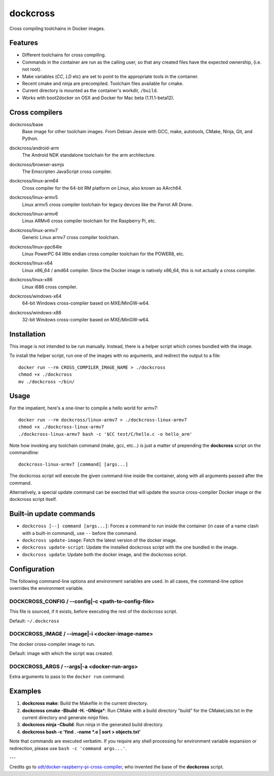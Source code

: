 dockcross
=========

Cross compiling toolchains in Docker images.

Features
--------

* Different toolchains for cross compiling.
* Commands in the container are run as the calling user, so that any created files have the expected ownership, (i.e. not root).
* Make variables (`CC`, `LD` etc) are set to point to the appropriate tools in the container.
* Recent cmake and ninja are precompiled. Toolchain files available for cmake.
* Current directory is mounted as the container's workdir, ``/build``.
* Works with boot2docker on OSX and Docker for Mac beta (1.11.1-beta12).

Cross compilers
---------------

.. image:: https://circleci.com/gh/dockcross/cross-compilers/tree/master.svg?style=svg
  :target: https://circleci.com/gh/dockcross/cross-compilers/tree/master


.. |base-images| image:: https://badge.imagelayers.io/dockcross/base:latest.svg
  :target: https://imagelayers.io/?images=dockcross/base:latest

dockcross/base
  |base-images| Base image for other toolchain images. From Debian Jessie with GCC,
  make, autotools, CMake, Ninja, Git, and Python.


.. |android-arm-images| image:: https://badge.imagelayers.io/dockcross/android-arm:latest.svg
  :target: https://imagelayers.io/?images=dockcross/android-arm:latest

dockcross/android-arm
  |android-arm-images| The Android NDK standalone toolchain for the arm
  architecture.


.. |browser-asmjs-images| image:: https://badge.imagelayers.io/dockcross/browser-asmjs:latest.svg
  :target: https://imagelayers.io/?images=dockcross/browser-asmjs:latest

dockcross/browser-asmjs
  |browser-asmjs-images| The Emscripten JavaScript cross compiler.

.. |linux-arm64-images| image:: https://badge.imagelayers.io/dockcross/linux-arm64:latest.svg
  :target: https://imagelayers.io/?images=dockcross/linux-arm64:latest

dockcross/linux-arm64
  |linux-arm64-images| Cross compiler for the 64-bit RM platform on Linux,
  also known as AArch64.

.. |linux-armv5-images| image:: https://badge.imagelayers.io/dockcross/linux-armv5:latest.svg
  :target: https://imagelayers.io/?images=dockcross/linux-armv5:latest

dockcross/linux-armv5
  |linux-armv5-images| Linux armv5 cross compiler toolchain for legacy devices
  like the Parrot AR Drone.

.. |linux-armv6-images| image:: https://badge.imagelayers.io/dockcross/linux-armv6:latest.svg
  :target: https://imagelayers.io/?images=dockcross/linux-armv6:latest

dockcross/linux-armv6
  |linux-armv6-images| Linux ARMv6 cross compiler toolchain for the Raspberry
  Pi, etc.


.. |linux-armv7-images| image:: https://badge.imagelayers.io/dockcross/linux-armv7:latest.svg
  :target: https://imagelayers.io/?images=dockcross/linux-armv7:latest

dockcross/linux-armv7
  |linux-armv7-images| Generic Linux armv7 cross compiler toolchain.


.. |linux-ppc64le-images| image:: https://badge.imagelayers.io/dockcross/linux-ppc64le:latest.svg
  :target: https://imagelayers.io/?images=dockcross/linux-ppc64le:latest

dockcross/linux-ppc64le
  |linux-ppc64le-images| Linux PowerPC 64 little endian cross compiler
  toolchain for the POWER8, etc.


.. |linux-x64-images| image:: https://badge.imagelayers.io/dockcross/linux-x64:latest.svg
  :target: https://imagelayers.io/?images=dockcross/linux-x64:latest

dockcross/linux-x64
  |linux-x64-images| Linux x86_64 / amd64 compiler. Since the Docker image is
  natively x86_64, this is not actually a cross compiler.


.. |linux-x86-images| image:: https://badge.imagelayers.io/dockcross/linux-x86:latest.svg
  :target: https://imagelayers.io/?images=dockcross/linux-x86:latest

dockcross/linux-x86
  |linux-x86-images| Linux i686 cross compiler.


.. |windows-x64-images| image:: https://badge.imagelayers.io/dockcross/windows-x64:latest.svg
  :target: https://imagelayers.io/?images=dockcross/windows-x64:latest

dockcross/windows-x64
  |windows-x64-images| 64-bit Windows cross-compiler based on MXE/MinGW-w64.


.. |windows-x86-images| image:: https://badge.imagelayers.io/dockcross/windows-x86:latest.svg
  :target: https://imagelayers.io/?images=dockcross/windows-x86:latest

dockcross/windows-x86
  |windows-x86-images| 32-bit Windows cross-compiler based on MXE/MinGW-w64.

Installation
------------

This image is not intended to be run manually. Instead, there is a helper script which comes bundled with the image.

To install the helper script, run one of the images with no arguments, and
redirect the output to a file::

  docker run --rm CROSS_COMPILER_IMAGE_NAME > ./dockcross
  chmod +x ./dockcross
  mv ./dockcross ~/bin/

Usage
-----

For the impatient, here's a one-liner to compile a hello world for armv7::

  docker run --rm dockcross/linux-armv7 > ./dockcross-linux-armv7
  chmod +x ./dockcross-linux-armv7
  ./dockcross-linux-armv7 bash -c '$CC test/C/hello.c -o hello_arm'

Note how invoking any toolchain command (make, gcc, etc...) is just a matter of prepending the **dockcross** script on the commandline::

  dockcross-linux-armv7 [command] [args...]

The dockcross script will execute the given command-line inside the container,
along with all arguments passed after the command.

Alternatively, a special update command can be exected that will update the
source cross-compiler Docker image or the dockcross script itself.


Built-in update commands
------------------------

- ``dockcross [--] command [args...]``: Forces a command to run inside the container (in case of a name clash with a built-in command), use ``--`` before the command.
- ``dockcross update-image``: Fetch the latest version of the docker image.
- ``dockcross update-script``: Update the installed dockcross script with the one bundled in the image.
- ``dockcross update``: Update both the docker image, and the dockcross script.

Configuration
-------------

The following command-line options and environment variables are used. In all cases, the command-line option overrides the environment variable.

DOCKCROSS_CONFIG / --config|-c <path-to-config-file>
^^^^^^^^^^^^^^^^^^^^^^^^^^^^^^^^^^^^^^^^^^^^^^^^^^

This file is sourced, if it exists, before executing the rest of the dockcross
script.

Default: ``~/.dockcross``

DOCKCROSS_IMAGE / --image|-i <docker-image-name>
^^^^^^^^^^^^^^^^^^^^^^^^^^^^^^^^^^^^^^^^^^^^^^

The docker cross-compiler image to run.

Default: image with which the script was created.

DOCKCROSS_ARGS / --args|-a <docker-run-args>
^^^^^^^^^^^^^^^^^^^^^^^^^^^^^^^^^^^^^^^^^

Extra arguments to pass to the ``docker run`` command.

Examples
--------

1. **dockcross make**: Build the Makefile in the current directory.
2. **dockcross cmake -Bbuild -H. -GNinja***: Run CMake with a build directory "build" for the CMakeLists.txt in the current directory and generate `ninja` files.
3. **dockcross ninja -Cbuild**: Run ninja in the generated build directory.
4. **dockcross bash -c 'find . -name \*.o | sort > objects.txt'**

Note that commands are executed verbatim. If you require any shell processing for environment variable expansion or redirection, please use ``bash -c 'command args...'``.

---

Credits go to `sdt/docker-raspberry-pi-cross-compiler <https://github.com/sdt/docker-raspberry-pi-cross-compiler>`_, who invented the base of the **dockcross** script.
